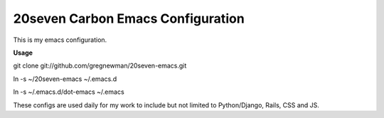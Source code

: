 ==================================
20seven Carbon Emacs Configuration
==================================

This is  my emacs configuration.

**Usage**

git clone git://github.com/gregnewman/20seven-emacs.git

ln -s ~/20seven-emacs ~/.emacs.d

ln -s ~/.emacs.d/dot-emacs ~/.emacs

These configs are used daily for my work to include but not limited to Python/Django, Rails, CSS and JS.